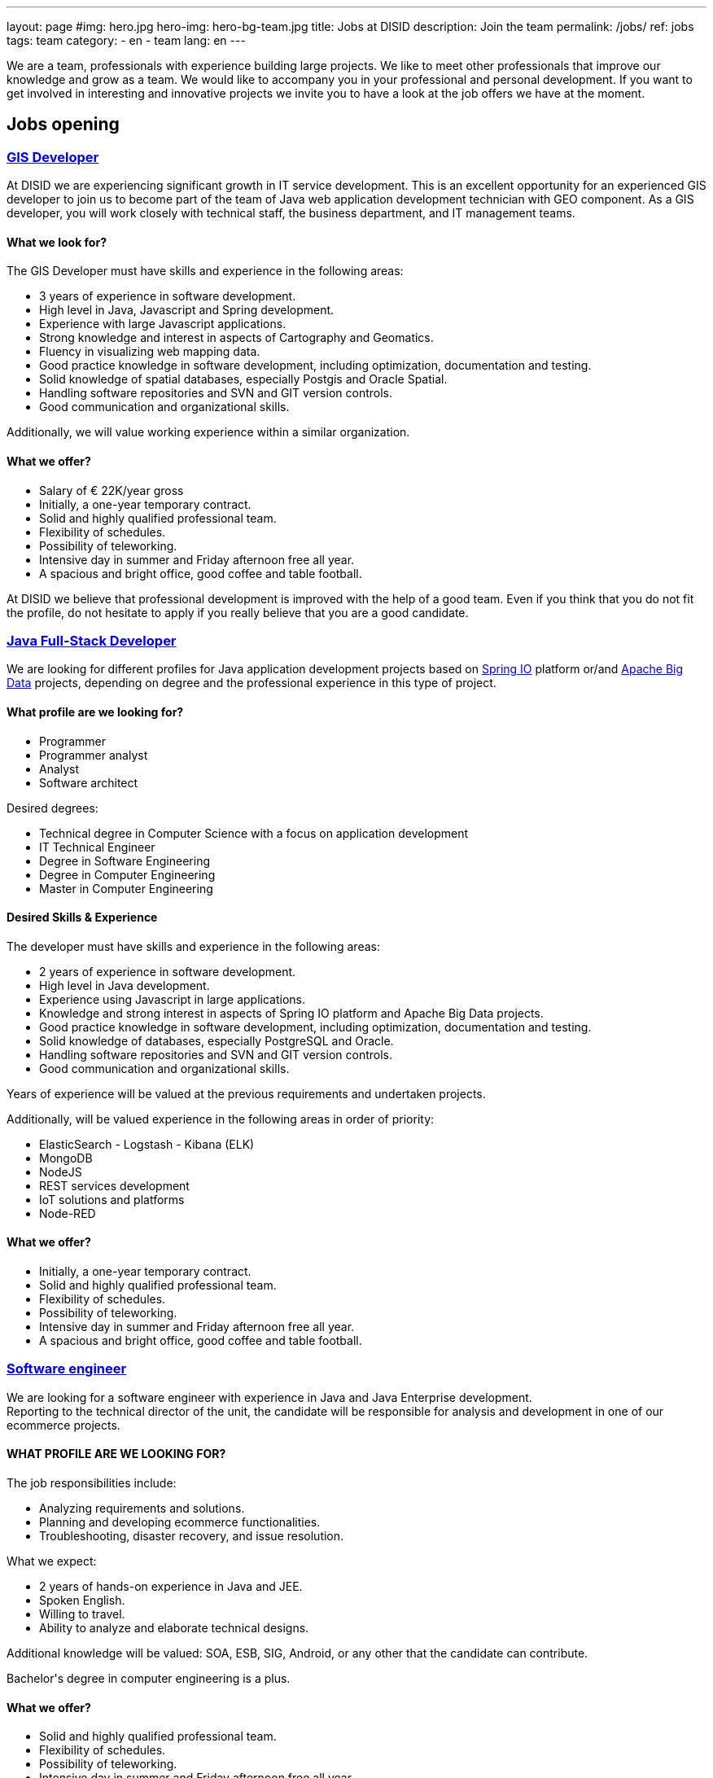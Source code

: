 ---
layout: page
#img: hero.jpg
hero-img: hero-bg-team.jpg
title: Jobs at DISID
description: Join the team
permalink: /jobs/
ref: jobs
tags: team
category:
    - en
    - team
lang: en
---

We are a team, professionals with experience building large projects.
We like to meet other professionals that improve our knowledge and grow as a team.
We would like to accompany you in your professional and personal development.
If you want to get involved in interesting and innovative projects we invite
you to have a look at the job offers we have at the moment.

## Jobs opening

+++
<div class="panel-group" id="accordion" role="tablist" aria-multiselectable="true">
    <div class="panel panel-default">
        <div class="panel-heading" role="tab" id="headingOne">
            <h3 class="panel-title">
                <a class="collapsed" role="button" data-toggle="collapse" data-parent="#accordion" href="#collapseOne" aria-expanded="false" aria-controls="collapseOne">GIS Developer </a>
            </h3>
        </div>
        <div id="collapseOne" class="panel-collapse collapse" role="tabpanel" aria-labelledby="headingOne">
            <div class="panel-body">
                <p>At DISID we are experiencing significant growth in IT service development. This is an excellent opportunity for an experienced GIS developer to join us to become part of the team of Java web application development technician with GEO
                    component. As a GIS developer, you will work closely with technical staff, the business department, and IT management teams.</p>
                <div class="col-sm-5">
                    <h4>What we look for?</h4>
                    <p>The GIS Developer must have skills and experience in the following areas:</p>
                    <ul>
                        <li>3 years of experience in software development. </li>
                        <li>High level in Java, Javascript and Spring development. </li>
                        <li>Experience with large Javascript applications. </li>
                        <li>Strong knowledge and interest in aspects of Cartography and Geomatics. </li>
                        <li>Fluency in visualizing web mapping data. </li>
                        <li>Good practice knowledge in software development, including optimization, documentation and testing. </li>
                        <li>Solid knowledge of spatial databases, especially Postgis and Oracle Spatial. </li>
                        <li>Handling software repositories and SVN and GIT version controls. </li>
                        <li>Good communication and organizational skills. </li>
                    </ul>
                    <p>Additionally, we will value working experience within a similar organization.</p>
                </div>
                <div class="col-sm-6 col-sm-offset-1 bg-light">
                    <h4>What we offer?</h4>
                    <ul>
                        <li>Salary of € 22K/year gross </li>
                        <li>Initially, a one-year temporary contract. </li>
                        <li>Solid and highly qualified professional team. </li>
                        <li>Flexibility of schedules. </li>
                        <li>Possibility of teleworking. </li>
                        <li>Intensive day in summer and Friday afternoon free all year. </li>
                        <li>A spacious and bright office, good coffee and table football.</li>
                    </ul>
                </div>
                <div class="clearfix">
                    <p>At DISID we believe that professional development is improved with the help of a good team. Even if you think that you do not fit the profile, do not hesitate to apply if you really believe that you are a good candidate.</p>
                </div>
            </div>
        </div>
        <div class="panel-heading" role="tab" id="headingTwo">
            <h3 class="panel-title">
                <a class="collapsed" role="button" data-toggle="collapse" data-parent="#accordion" href="#collapseTwo" aria-expanded="false" aria-controls="collapseTwo">Java Full-Stack Developer</a>
            </h3>
        </div>
        <div id="collapseTwo" class="panel-collapse collapse" role="tabpanel" aria-labelledby="headingTwo">
            <div class="panel-body">
                <p>We are looking for different profiles for Java application development projects based on <a href="https://spring.io/projects">Spring IO</a> platform or/and <a href="https://projects.apache.org/projects.html?category#big-data">Apache Big Data</a> projects, depending on degree and the professional experience in this type of project.</p>
                <div class="col-sm-5">
                    <h4>What profile are we looking for?</h4>
                    <ul>
                        <li>Programmer</li>
                        <li>Programmer analyst</li>
                        <li>Analyst</li>
                        <li>Software architect</li>
                    </ul>
                    <p>Desired degrees:</p>
                    <ul>
                        <li>Technical degree in Computer Science with a focus on application development</li>
                        <li>IT Technical Engineer </li>
                        <li>Degree in Software Engineering</li>
                        <li>Degree in Computer Engineering</li>
                        <li>Master in Computer Engineering</li>
                    </ul>
                </div>
                <div class="col-sm-6 col-sm-offset-1 bg-light">
                    <h4>Desired Skills & Experience</h4>
                    <p>The developer must have skills and experience in the following areas:</p>
                    <ul>
                        <li>2 years of experience in software development.</li>
                        <li>High level in Java development. </li>
                        <li>Experience using Javascript in large applications.</li>
                        <li>Knowledge and strong interest in aspects of Spring IO platform and Apache Big Data projects.</li>
                        <li>Good practice knowledge in software development, including optimization, documentation and testing.</li>
                        <li>Solid knowledge of databases, especially PostgreSQL and Oracle.</li>
                        <li>Handling software repositories and SVN and GIT version controls. </li>
                        <li>Good communication and organizational skills. </li>
                    </ul>
                    <p>Years of experience will be valued at the previous requirements and undertaken projects.</p>
                    <p>Additionally, will be valued experience in the following areas in order of priority:</p>
                    <ul>
                        <li>ElasticSearch - Logstash - Kibana (ELK)</li>
                        <li>MongoDB</li>
                        <li>NodeJS</li>
                        <li>REST services development</li>
                        <li>IoT solutions and platforms</li>
                        <li>Node-RED</li>
                    </ul>
                </div>
                <div class="clearfix">
                    <h4>What we offer?</h4>
                    <ul>
                        <li>Initially, a one-year temporary contract. </li>
                        <li>Solid and highly qualified professional team. </li>
                        <li>Flexibility of schedules. </li>
                        <li>Possibility of teleworking. </li>
                        <li>Intensive day in summer and Friday afternoon free all year. </li>
                        <li>A spacious and bright office, good coffee and table football.</li>
                    </ul>
                </div>
            </div>
        </div>
        <div class="panel-heading" role="tab" id="headingThree">
            <h3 class="panel-title">
                <a class="collapsed" role="button" data-toggle="collapse" data-parent="#accordion" href="#collapseThree" aria-expanded="false" aria-controls="collapseThree">Software engineer </a>
            </h3>
        </div>
        <div id="collapseThree" class="panel-collapse collapse" role="tabpanel" aria-labelledby="headingThree">
            <div class="panel-body">
                <p>We are looking for a software engineer with experience in Java and Java Enterprise development.<br> Reporting to the technical director of the unit, the candidate will be responsible for analysis and development in one of our ecommerce
                    projects.
                </p>
                <div class="col-sm-5">
                    <h4>WHAT PROFILE ARE WE LOOKING FOR?</h4>
                    <p>The job responsibilities include:</p>
                    <ul>
                        <li>Analyzing requirements and solutions.</li>
                        <li>Planning and developing ecommerce functionalities.</li>
                        <li>Troubleshooting, disaster recovery, and issue resolution.</li>
                    </ul>
                    <p>What we expect:</p>
                    <ul>
                        <li>2 years of hands-on experience in Java and JEE.</li>
                        <li>Spoken English.</li>
                        <li>Willing to travel.</li>
                        <li>Ability to analyze and elaborate technical designs.</li>
                    </ul>
                    <p>Additional knowledge will be valued: SOA, ESB, SIG, Android, or any other that the candidate can contribute.</p>
                    <p>Bachelor's degree in computer engineering is a plus.</p>
                </div>
                <div class="col-sm-6 col-sm-offset-1 bg-light">
                    <h4>What we offer?</h4>
                    <ul>
                        <li>Solid and highly qualified professional team. </li>
                        <li>Flexibility of schedules. </li>
                        <li>Possibility of teleworking. </li>
                        <li>Intensive day in summer and Friday afternoon free all year. </li>
                        <li>A spacious and bright office, good coffee and foosball. </li>
                    </ul>
                    <p>At DISID we believe that professional development is improved with the help of a good team. Even if you think that you do not fit the profile, do not hesitate to apply if you really believe that you are a good candidate.</p>
                </div>
            </div>
        </div>
        <div class="panel-heading" role="tab" id="headingFour">
            <h3 class="panel-title">
                <a class="collapsed" role="button" data-toggle="collapse" data-parent="#accordion" href="#collapseFour" aria-expanded="false" aria-controls="collapseFour">Java/Android web developer </a>
            </h3>
        </div>
        <div id="collapseFour" class="panel-collapse collapse" role="tabpanel" aria-labelledby="headingFour">
            <div class="panel-body">
                <p>We are looking for a Full Stack Android developer to join the team of technical development of GIS applications.
                </p>
                <div class="col-sm-5">
                    <h4>WHAT PROFILE ARE WE LOOKING FOR?</h4>
                    <p>The job responsibilities include:</p>
                    <ul>
                        <li>Development, evolution and documentation of Android applications and backend on Spring</li>
                        <li>Impact analysis of product requirements on the mobile development architecture</li>
                        <li>Android application optimization and scalability</li>
                        <li>Contribution to agile development Definition of platform evolution</li>
                    </ul>
                    <p>What we expect:</p>
                    <ul>
                        <li>1 year of experience in software development</li>
                        <li>High level in Android, Java and Spring development</li>
                        <li>Knowledge of good practices in software development, including optimization, documentation and testing</li>
                        <li>Knowledge of spatial databases, especially Postgis and Oracle Spatial</li>
                        <li>Management software repositories and version control SVN and GIT</li>
                        <li>Good communication and organizational skills</li>
                    </ul>
                </div>
                <div class="col-sm-6 col-sm-offset-1 bg-light">
                    <h4>What we offer?</h4>
                    <ul>
                        <li>Solid and highly qualified professional team. </li>
                        <li>Flexibility of schedules. </li>
                        <li>Possibility of teleworking. </li>
                        <li>Intensive day in summer and Friday afternoon free all year. </li>
                        <li>A spacious and bright office, good coffee and foosball. </li>
                    </ul>
                    <p>At DISID we believe that professional development is improved with the help of a good team. Even if you think that you do not fit the profile, do not hesitate to apply if you really believe that you are a good candidate.</p>
                </div>
            </div>
        </div>
    </div>
</div>
+++

[.col-sm-6.col-sm-offset-5]
## A great team and a great working environment

You will join an energetic team with deep experience. You will work in a very
dynamic working environment. You will join a growing company. DISID develops
information technology solutions to help our customers to improve their business.
A successful past and a promising future, with very interesting challenges for
the right professionals.
